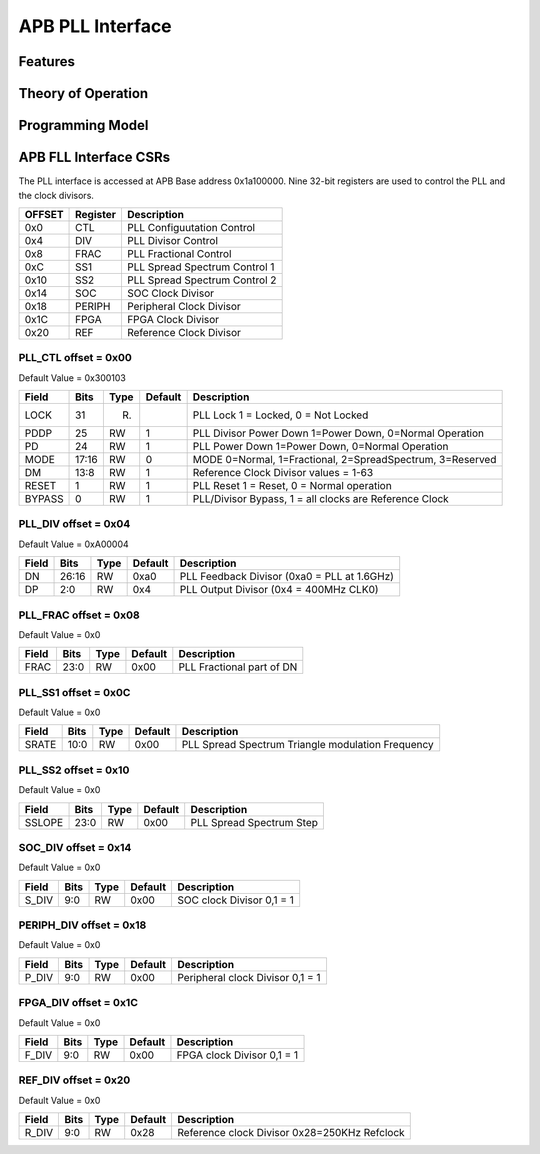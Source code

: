 ..
   Copyright (c) 2023 OpenHW Group

   SPDX-License-Identifier: Apache-2.0 WITH SHL-2.1

.. Level 1
   =======

   Level 2
   -------

   Level 3
   ~~~~~~~

   Level 4
   ^^^^^^^

.. _apb_fll_if:

APB PLL Interface
=================

Features
--------

Theory of Operation
-------------------

Programming Model
-----------------

APB FLL Interface CSRs
----------------------

The PLL interface is accessed at APB Base address 0x1a100000.
Nine 32-bit registers are used to control the PLL and the clock divisors.

+--------+---------+------------------------------+
|  OFFSET| Register|  Description                 |
+========+=========+==============================+
| 0x0    | CTL     | PLL Configuutation Control   |
+--------+---------+------------------------------+
| 0x4    | DIV     | PLL Divisor Control          |
+--------+---------+------------------------------+
| 0x8    | FRAC    | PLL Fractional Control       |
+--------+---------+------------------------------+
| 0xC    | SS1     | PLL Spread Spectrum Control 1|
+--------+---------+------------------------------+
| 0x10   | SS2     | PLL Spread Spectrum Control 2|
+--------+---------+------------------------------+
| 0x14   | SOC     | SOC Clock Divisor            |
+--------+---------+------------------------------+
| 0x18   | PERIPH  | Peripheral Clock Divisor     |
+--------+---------+------------------------------+
| 0x1C   | FPGA    | FPGA Clock Divisor           |
+--------+---------+------------------------------+
| 0x20   | REF     | Reference Clock Divisor      |
+--------+---------+------------------------------+





PLL_CTL offset = 0x00
~~~~~~~~~~~~~~~~~~~~~~
Default Value = 0x300103

+-------+-------+------+--------+----------------------------------------------------------+
| Field | Bits  | Type | Default| Description                                              |
+=======+=======+======+========+==========================================================+
| LOCK  |  31   |   R) |        | PLL Lock 1 = Locked, 0 = Not Locked                      |
+-------+-------+------+--------+----------------------------------------------------------+
| PDDP  |  25   |   RW |     1  | PLL Divisor Power Down 1=Power Down, 0=Normal Operation  |
+-------+-------+------+--------+----------------------------------------------------------+
| PD    |  24   |   RW |     1  | PLL Power Down 1=Power Down, 0=Normal Operation          |
+-------+-------+------+--------+----------------------------------------------------------+
| MODE  |  17:16|   RW |     0  | MODE 0=Normal, 1=Fractional, 2=SpreadSpectrum, 3=Reserved|
+-------+-------+------+--------+----------------------------------------------------------+
| DM    |  13:8 |   RW |     1  | Reference Clock Divisor values = 1-63                    |
+-------+-------+------+--------+----------------------------------------------------------+
| RESET |  1    |   RW |     1  | PLL Reset 1 = Reset, 0 = Normal operation                |
+-------+-------+------+--------+----------------------------------------------------------+
| BYPASS|  0    |   RW |     1  | PLL/Divisor Bypass, 1 = all clocks are Reference Clock   |
+-------+-------+------+--------+----------------------------------------------------------+

PLL_DIV offset = 0x04
~~~~~~~~~~~~~~~~~~~~~~
Default Value = 0xA00004

+-------+------+-------+--------+--------------------------------------------+
| Field | Bits | Type  | Default| Description                                |
+=======+======+=======+========+============================================+
| DN    | 26:16|   RW  |  0xa0  | PLL Feedback Divisor (0xa0 = PLL at 1.6GHz)|
+-------+------+-------+--------+--------------------------------------------+
| DP    | 2:0  |   RW  |  0x4   | PLL Output Divisor (0x4 = 400MHz CLK0)     |
+-------+------+-------+--------+--------------------------------------------+

PLL_FRAC offset = 0x08
~~~~~~~~~~~~~~~~~~~~~~
Default Value = 0x0

+------+------+-------+--------+---------------------------+
| Field| Bits | Type  | Default| Description               |
+======+======+=======+========+===========================+
| FRAC |  23:0|   RW  |  0x00  | PLL Fractional part of DN |
+------+------+-------+--------+---------------------------+

PLL_SS1 offset = 0x0C
~~~~~~~~~~~~~~~~~~~~~~
Default Value = 0x0

+------+------+-------+--------+---------------------------------------------------+
| Field| Bits | Type  | Default| Description                                       |
+======+======+=======+========+===================================================+
| SRATE|  10:0|   RW  |  0x00  | PLL Spread Spectrum  Triangle modulation Frequency|
+------+------+-------+--------+---------------------------------------------------+

PLL_SS2 offset = 0x10
~~~~~~~~~~~~~~~~~~~~~~
Default Value = 0x0

+-------+------+-------+--------+-------------------------+
| Field | Bits | Type  | Default| Description             |
+=======+======+=======+========+=========================+
| SSLOPE|  23:0|   RW  |  0x00  | PLL Spread Spectrum Step|
+-------+------+-------+--------+-------------------------+

SOC_DIV offset = 0x14
~~~~~~~~~~~~~~~~~~~~~~
Default Value = 0x0

+------+-----+-------+--------+--------------------------+
| Field| Bits| Type  | Default| Description              |
+======+=====+=======+========+==========================+
| S_DIV|  9:0|   RW  |  0x00  | SOC clock Divisor 0,1 = 1|
+------+-----+-------+--------+--------------------------+

PERIPH_DIV offset = 0x18
~~~~~~~~~~~~~~~~~~~~~~
Default Value = 0x0

+------+-----+-------+--------+---------------------------------+
| Field| Bits| Type  | Default| Description                     |
+======+=====+=======+========+=================================+
| P_DIV|  9:0|   RW  |  0x00  | Peripheral clock Divisor 0,1 = 1|
+------+-----+-------+--------+---------------------------------+

FPGA_DIV offset = 0x1C
~~~~~~~~~~~~~~~~~~~~~~
Default Value = 0x0

+------+-----+-------+--------+---------------------------+
| Field| Bits| Type  | Default| Description               |
+======+=====+=======+========+===========================+
| F_DIV|  9:0|   RW  |  0x00  | FPGA clock Divisor 0,1 = 1|
+------+-----+-------+--------+---------------------------+

REF_DIV offset = 0x20
~~~~~~~~~~~~~~~~~~~~~~
Default Value = 0x0

+------+-----+-------+--------+----------------------------------------------+
| Field| Bits| Type  | Default| Description                                  |
+======+=====+=======+========+==============================================+
| R_DIV|  9:0|   RW  |  0x28  | Reference clock Divisor 0x28=250KHz Refclock |
+------+-----+-------+--------+----------------------------------------------+
